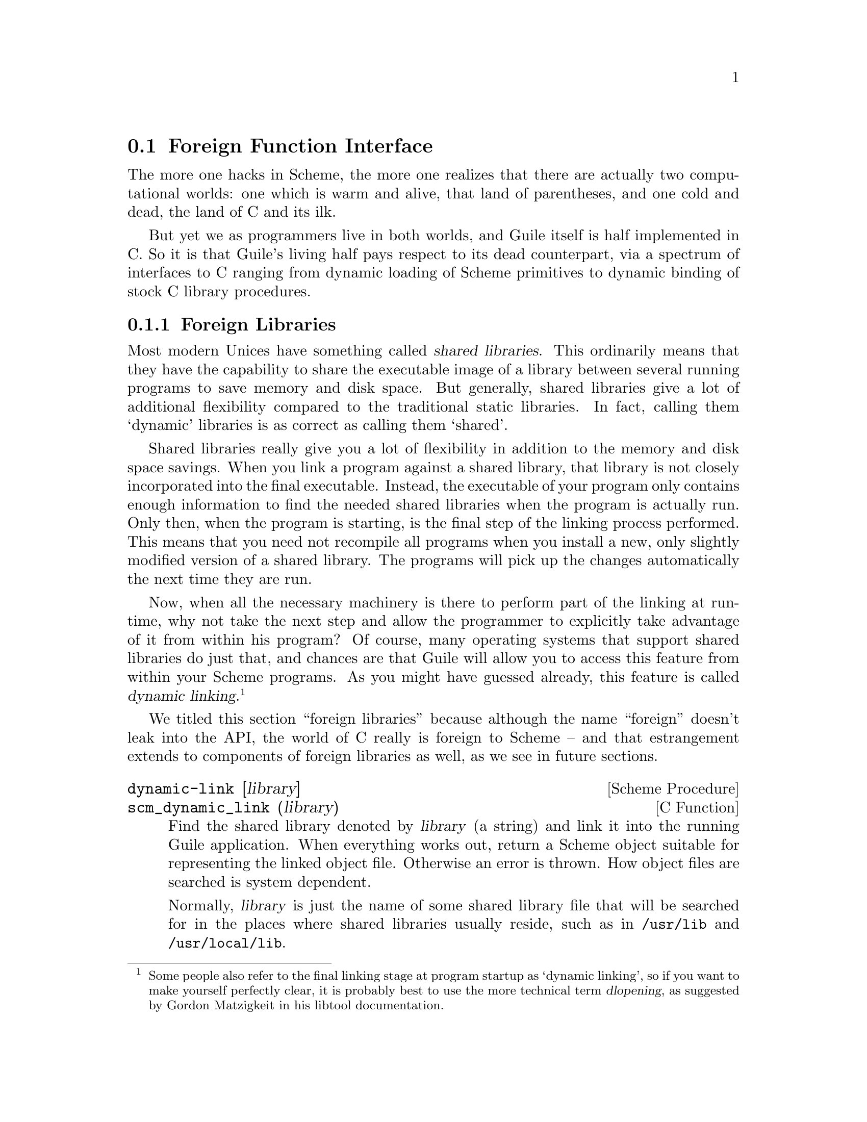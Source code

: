 @c -*-texinfo-*-
@c This is part of the GNU Guile Reference Manual.
@c Copyright (C)  1996, 1997, 2000, 2001, 2002, 2003, 2004, 2007, 2008, 2009, 2010
@c   Free Software Foundation, Inc.
@c See the file guile.texi for copying conditions.

@page
@node Foreign Function Interface
@section Foreign Function Interface
@cindex foreign function interface
@cindex ffi

The more one hacks in Scheme, the more one realizes that there are
actually two computational worlds: one which is warm and alive, that
land of parentheses, and one cold and dead, the land of C and its ilk.

But yet we as programmers live in both worlds, and Guile itself is half
implemented in C. So it is that Guile's living half pays respect to its
dead counterpart, via a spectrum of interfaces to C ranging from dynamic
loading of Scheme primitives to dynamic binding of stock C library
procedures.

@menu
* Foreign Libraries::           Dynamically linking to libraries.
* Foreign Functions::           Simple calls to C procedures.
* C Extensions::                Extending Guile in C with loadable modules.
* Modules and Extensions::      Loading C extensions into modules.
* Foreign Pointers::            Accessing global variables.
* Dynamic FFI::                 Calling arbitrary C functions.
@end menu


@node Foreign Libraries
@subsection Foreign Libraries

Most modern Unices have something called @dfn{shared libraries}.  This
ordinarily means that they have the capability to share the executable
image of a library between several running programs to save memory and
disk space.  But generally, shared libraries give a lot of additional
flexibility compared to the traditional static libraries.  In fact,
calling them `dynamic' libraries is as correct as calling them `shared'.

Shared libraries really give you a lot of flexibility in addition to the
memory and disk space savings.  When you link a program against a shared
library, that library is not closely incorporated into the final
executable.  Instead, the executable of your program only contains
enough information to find the needed shared libraries when the program
is actually run.  Only then, when the program is starting, is the final
step of the linking process performed.  This means that you need not
recompile all programs when you install a new, only slightly modified
version of a shared library.  The programs will pick up the changes
automatically the next time they are run.

Now, when all the necessary machinery is there to perform part of the
linking at run-time, why not take the next step and allow the programmer
to explicitly take advantage of it from within his program?  Of course,
many operating systems that support shared libraries do just that, and
chances are that Guile will allow you to access this feature from within
your Scheme programs.  As you might have guessed already, this feature
is called @dfn{dynamic linking}.@footnote{Some people also refer to the
final linking stage at program startup as `dynamic linking', so if you
want to make yourself perfectly clear, it is probably best to use the
more technical term @dfn{dlopening}, as suggested by Gordon Matzigkeit
in his libtool documentation.}

We titled this section ``foreign libraries'' because although the name
``foreign'' doesn't leak into the API, the world of C really is foreign
to Scheme -- and that estrangement extends to components of foreign
libraries as well, as we see in future sections.

@deffn {Scheme Procedure} dynamic-link [library]
@deffnx {C Function} scm_dynamic_link (library)
Find the shared library denoted by @var{library} (a string) and link it
into the running Guile application.  When everything works out, return a
Scheme object suitable for representing the linked object file.
Otherwise an error is thrown.  How object files are searched is system
dependent.

Normally, @var{library} is just the name of some shared library file
that will be searched for in the places where shared libraries usually
reside, such as in @file{/usr/lib} and @file{/usr/local/lib}.

When @var{library} is omitted, a @dfn{global symbol handle} is returned.  This
handle provides access to the symbols available to the program at run-time,
including those exported by the program itself and the shared libraries already
loaded.
@end deffn

@deffn {Scheme Procedure} dynamic-object? obj
@deffnx {C Function} scm_dynamic_object_p (obj)
Return @code{#t} if @var{obj} is a dynamic library handle, or @code{#f}
otherwise.
@end deffn

@deffn {Scheme Procedure} dynamic-unlink dobj
@deffnx {C Function} scm_dynamic_unlink (dobj)
Unlink the indicated object file from the application.  The
argument @var{dobj} must have been obtained by a call to
@code{dynamic-link}.  After @code{dynamic-unlink} has been
called on @var{dobj}, its content is no longer accessible.
@end deffn

@smallexample
(define libgl-obj (dynamic-link "libGL"))
libgl-obj
@result{} #<dynamic-object "libGL">
(dynamic-unlink libGL-obj)
libGL-obj
@result{} #<dynamic-object "libGL" (unlinked)>
@end smallexample

As you can see, after calling @code{dynamic-unlink} on a dynamically
linked library, it is marked as @samp{(unlinked)} and you are no longer
able to use it with @code{dynamic-call}, etc.  Whether the library is
really removed from you program is system-dependent and will generally
not happen when some other parts of your program still use it.

When dynamic linking is disabled or not supported on your system,
the above functions throw errors, but they are still available.


@node Foreign Functions
@subsection Foreign Functions

The most natural thing to do with a dynamic library is to grovel around
in it for a function pointer: a @dfn{foreign function}.
@code{dynamic-func} exists for that purpose.

@deffn {Scheme Procedure} dynamic-func name dobj
@deffnx {C Function} scm_dynamic_func (name, dobj)
Return a ``handle'' for the func @var{name} in the shared object referred to
by @var{dobj}. The handle can be passed to @code{dynamic-call} to
actually call the function.

Regardless whether your C compiler prepends an underscore @samp{_} to the global
names in a program, you should @strong{not} include this underscore in
@var{name} since it will be added automatically when necessary.
@end deffn

Guile has static support for calling functions with no arguments,
@code{dynamic-call}.

@deffn {Scheme Procedure} dynamic-call func dobj
@deffnx {C Function} scm_dynamic_call (func, dobj)
Call the C function indicated by @var{func} and @var{dobj}.
The function is passed no arguments and its return value is
ignored.  When @var{function} is something returned by
@code{dynamic-func}, call that function and ignore @var{dobj}.
When @var{func} is a string , look it up in @var{dynobj}; this
is equivalent to
@smallexample
(dynamic-call (dynamic-func @var{func} @var{dobj}) #f)
@end smallexample

Interrupts are deferred while the C function is executing (with
@code{SCM_DEFER_INTS}/@code{SCM_ALLOW_INTS}).
@end deffn

@code{dynamic-call} is not very powerful. It is mostly intended to be
used for calling specially written initialization functions that will
then add new primitives to Guile. For example, we do not expect that you
will dynamically link @file{libX11} with @code{dynamic-link} and then
construct a beautiful graphical user interface just by using
@code{dynamic-call}. Instead, the usual way would be to write a special
Guile-to-X11 glue library that has intimate knowledge about both Guile
and X11 and does whatever is necessary to make them inter-operate
smoothly. This glue library could then be dynamically linked into a
vanilla Guile interpreter and activated by calling its initialization
function. That function would add all the new types and primitives to
the Guile interpreter that it has to offer.

(There is actually another, better option: simply to create a
@file{libX11} wrapper in Scheme via the dynamic FFI. @xref{Dynamic FFI},
for more information.)

Given some set of C extensions to Guile, the next logical step is to
integrate these glue libraries into the module system of Guile so that
you can load new primitives into a running system just as you can load
new Scheme code.

@deffn {Scheme Procedure} load-extension lib init
@deffnx {C Function} scm_load_extension (lib, init)
Load and initialize the extension designated by LIB and INIT.
When there is no pre-registered function for LIB/INIT, this is
equivalent to

@lisp
(dynamic-call INIT (dynamic-link LIB))
@end lisp

When there is a pre-registered function, that function is called
instead.

Normally, there is no pre-registered function.  This option exists
only for situations where dynamic linking is unavailable or unwanted.
In that case, you would statically link your program with the desired
library, and register its init function right after Guile has been
initialized.

LIB should be a string denoting a shared library without any file type
suffix such as ".so".  The suffix is provided automatically.  It
should also not contain any directory components.  Libraries that
implement Guile Extensions should be put into the normal locations for
shared libraries.  We recommend to use the naming convention
libguile-bla-blum for a extension related to a module `(bla blum)'.

The normal way for a extension to be used is to write a small Scheme
file that defines a module, and to load the extension into this
module.  When the module is auto-loaded, the extension is loaded as
well.  For example,

@lisp
(define-module (bla blum))

(load-extension "libguile-bla-blum" "bla_init_blum")
@end lisp
@end deffn

@node C Extensions
@subsection C Extensions

The most interesting application of dynamically linked libraries is
probably to use them for providing @emph{compiled code modules} to
Scheme programs.  As much fun as programming in Scheme is, every now and
then comes the need to write some low-level C stuff to make Scheme even
more fun.

Not only can you put these new primitives into their own module (see the
previous section), you can even put them into a shared library that is
only then linked to your running Guile image when it is actually
needed.

An example will hopefully make everything clear.  Suppose we want to
make the Bessel functions of the C library available to Scheme in the
module @samp{(math bessel)}.  First we need to write the appropriate
glue code to convert the arguments and return values of the functions
from Scheme to C and back.  Additionally, we need a function that will
add them to the set of Guile primitives.  Because this is just an
example, we will only implement this for the @code{j0} function.

@smallexample
#include <math.h>
#include <libguile.h>

SCM
j0_wrapper (SCM x)
@{
  return scm_from_double (j0 (scm_to_double (x, "j0")));
@}

void
init_math_bessel ()
@{
  scm_c_define_gsubr ("j0", 1, 0, 0, j0_wrapper);
@}
@end smallexample

We can already try to bring this into action by manually calling the low
level functions for performing dynamic linking.  The C source file needs
to be compiled into a shared library.  Here is how to do it on
GNU/Linux, please refer to the @code{libtool} documentation for how to
create dynamically linkable libraries portably.

@smallexample
gcc -shared -o libbessel.so -fPIC bessel.c
@end smallexample

Now fire up Guile:

@lisp
(define bessel-lib (dynamic-link "./libbessel.so"))
(dynamic-call "init_math_bessel" bessel-lib)
(j0 2)
@result{} 0.223890779141236
@end lisp

The filename @file{./libbessel.so} should be pointing to the shared
library produced with the @code{gcc} command above, of course.  The
second line of the Guile interaction will call the
@code{init_math_bessel} function which in turn will register the C
function @code{j0_wrapper} with the Guile interpreter under the name
@code{j0}.  This function becomes immediately available and we can call
it from Scheme.

Fun, isn't it?  But we are only half way there.  This is what
@code{apropos} has to say about @code{j0}:

@smallexample
(apropos "j0")
@print{} (guile-user): j0     #<primitive-procedure j0>
@end smallexample

As you can see, @code{j0} is contained in the root module, where all
the other Guile primitives like @code{display}, etc live.  In general,
a primitive is put into whatever module is the @dfn{current module} at
the time @code{scm_c_define_gsubr} is called.

A compiled module should have a specially named @dfn{module init
function}.  Guile knows about this special name and will call that
function automatically after having linked in the shared library.  For
our example, we replace @code{init_math_bessel} with the following code in
@file{bessel.c}:

@smallexample
void
init_math_bessel (void *unused)
@{
  scm_c_define_gsubr ("j0", 1, 0, 0, j0_wrapper);
  scm_c_export ("j0", NULL);
@}

void
scm_init_math_bessel_module ()
@{
  scm_c_define_module ("math bessel", init_math_bessel, NULL);   
@}
@end smallexample

The general pattern for the name of a module init function is:
@samp{scm_init_}, followed by the name of the module where the
individual hierarchical components are concatenated with underscores,
followed by @samp{_module}.

After @file{libbessel.so} has been rebuilt, we need to place the shared
library into the right place.

Once the module has been correctly installed, it should be possible to
use it like this:

@smallexample
guile> (load-extension "./libbessel.so" "scm_init_math_bessel_module")
guile> (use-modules (math bessel))
guile> (j0 2)
0.223890779141236
guile> (apropos "j0")
@print{} (math bessel): j0      #<primitive-procedure j0>
@end smallexample

That's it!


@node Modules and Extensions
@subsection Modules and Extensions

The new primitives that you add to Guile with @code{scm_c_define_gsubr}
(@pxref{Primitive Procedures}) or with any of the other mechanisms are
placed into the module that is current when the
@code{scm_c_define_gsubr} is executed. Extensions loaded from the REPL,
for example, will be placed into the @code{(guile-user)} module, if the
REPL module was not changed.

To define C primitives within a specific module, the simplest way is:

@example
(define-module (foo bar))
(load-extension "foobar-c-code" "foo_bar_init")
@end example

@cindex extensiondir
When loaded with @code{(use-modules (foo bar))}, the
@code{load-extension} call looks for the @file{foobar-c-code.so} (etc)
object file in Guile's @code{extensiondir}, which is usually a
subdirectory of the @code{libdir}. For example, if your libdir is
@file{/usr/lib}, the @code{extensiondir} for the Guile 2.0.@var{x}
series will be @file{/usr/lib/guile/2.0/}.

The extension path includes the major and minor version of Guile (the
``effective version''), because Guile guarantees compatibility within a
given effective version. This allows you to install different versions
of the same extension for different versions of Guile.

If the extension is not found in the @code{extensiondir}, Guile will
also search the standard system locations, such as @file{/usr/lib} or
@file{/usr/local/lib}. It is preferable, however, to keep your extension
out of the system library path, to prevent unintended interference with
other dynamically-linked C libraries.

If someone installs your module to a non-standard location then the
object file won't be found.  You can address this by inserting the
install location in the @file{foo/bar.scm} file.  This is convenient
for the user and also guarantees the intended object is read, even if
stray older or newer versions are in the loader's path.

The usual way to specify an install location is with a @code{prefix}
at the configure stage, for instance @samp{./configure prefix=/opt}
results in library files as say @file{/opt/lib/foobar-c-code.so}.
When using Autoconf (@pxref{Top, , Introduction, autoconf, The GNU
Autoconf Manual}), the library location is in a @code{libdir}
variable.  Its value is intended to be expanded by @command{make}, and
can by substituted into a source file like @file{foo.scm.in}

@example
(define-module (foo bar))
(load-extension "XXextensiondirXX/foobar-c-code" "foo_bar_init")
@end example

@noindent
with the following in a @file{Makefile}, using @command{sed}
(@pxref{Top, , Introduction, sed, SED, A Stream Editor}),

@example
foo.scm: foo.scm.in
        sed 's|XXextensiondirXX|$(libdir)/guile/2.0|' <foo.scm.in >foo.scm
@end example

The actual pattern @code{XXextensiondirXX} is arbitrary, it's only something
which doesn't otherwise occur.  If several modules need the value, it
can be easier to create one @file{foo/config.scm} with a define of the
@code{extensiondir} location, and use that as required.

@example
(define-module (foo config))
(define-public foo-config-extensiondir "XXextensiondirXX"")
@end example

Such a file might have other locations too, for instance a data
directory for auxiliary files, or @code{localedir} if the module has
its own @code{gettext} message catalogue
(@pxref{Internationalization}).

It will be noted all of the above requires that the Scheme code to be
found in @code{%load-path} (@pxref{Build Config}).  Presently it's
left up to the system administrator or each user to augment that path
when installing Guile modules in non-default locations.  But having
reached the Scheme code, that code should take care of hitting any of
its own private files etc.


@node Foreign Pointers
@subsection Foreign Pointers

The previous sections have shown how Guile can be extended at runtime by
loading compiled C extensions. This approach is all well and good, but
wouldn't it be nice if we didn't have to write any C at all? This
section takes up the problem of accessing C values from Scheme, and the
next discusses C functions.

@menu
* Foreign Types::                  Expressing C types in Scheme.
* Foreign Variables::              Pointers to C symbols.
* Void Pointers and Byte Access::  Pointers into the ether.
* Foreign Structs::                Packing and unpacking structs.
@end menu

@node Foreign Types
@subsubsection Foreign Types

The first impedance mismatch that one sees between C and Scheme is that
in C, the storage locations (variables) are typed, but in Scheme types
are associated with values, not variables. @xref{Values and Variables}.

So when describing a C function or a C structure so that it can be
accessed from Scheme, the data types of the parameters or fields must be
passed explicitly.

These ``C type values'' may be constructed using the constants and
procedures from the @code{(system foreign)} module, which may be loaded
like this:

@example
(use-modules (system foreign))
@end example

@code{(system foreign)} exports a number of values expressing the basic
C types:

@defvr {Scheme Variable} int8
@defvrx {Scheme Variable} uint8
@defvrx {Scheme Variable} uint16
@defvrx {Scheme Variable} int16
@defvrx {Scheme Variable} uint32
@defvrx {Scheme Variable} int32
@defvrx {Scheme Variable} uint64
@defvrx {Scheme Variable} int64
@defvrx {Scheme Variable} float
@defvrx {Scheme Variable} double
These values represent the C numeric types of the specified sizes and
signednesses.
@end defvr

In addition there are some convenience bindings for indicating types of
platform-dependent size:

@defvr {Scheme Variable} int
@defvrx {Scheme Variable} unsigned-int
@defvrx {Scheme Variable} long
@defvrx {Scheme Variable} unsigned-long
@defvrx {Scheme Variable} size_t
Values exported by the @code{(system foreign)} module, representing C
numeric types. For example, @code{long} may be @code{equal?} to
@code{int64} on a 64-bit platform.
@end defvr

@defvr {Scheme Variable} void
The @code{void} type.  It can be used as the first argument to
@code{pointer->procedure} to wrap a C function that returns nothing.
@end defvr

@node Foreign Variables
@subsubsection Foreign Variables

Pointers to variables in the current address space may be looked up
dynamically using @code{dynamic-pointer}.

@deffn {Scheme Procedure} dynamic-pointer name dobj
@deffnx {C Function} scm_dynamic_pointer (name, dobj)
Return a ``wrapped pointer'' for the symbol @var{name} in the shared
object referred to by @var{dobj}.  The returned pointer points to a C
object.

Regardless whether your C compiler prepends an underscore @samp{_} to the global
names in a program, you should @strong{not} include this underscore in
@var{name} since it will be added automatically when necessary.
@end deffn

For example, currently Guile has a variable, @code{scm_numptob}, as part
of its API. It is declared as a C @code{long}. So, to create a handle
pointing to that foreign value, we do:

@example
(use-modules (system foreign))
(define numptob (dynamic-pointer "scm_numptob" (dynamic-link)))
numptob
@result{} #<pointer 0x7fb35b1b4688>
@end example

(The next section discusses ways to dereference pointers.)

A value returned by @code{dynamic-pointer} is a Scheme wrapper for a C
pointer.

@deffn {Scheme Procedure} pointer-address pointer
@deffnx {C Function} scm_pointer_address pointer
Return the numerical value of @var{pointer}.

@example
(pointer-address numptob)
@result{} 139984413364296 ; YMMV
@end example
@end deffn

@deffn {Scheme Procedure} make-pointer address [finalizer]
Return a foreign pointer object pointing to @var{address}.  If
@var{finalizer} is passed, it should be a pointer to a one-argument C
function that will be called when the pointer object becomes
unreachable.
@end deffn

@defvr {Scheme Variable} %null-pointer
A foreign pointer whose value is 0.
@end defvr

@deffn {Scheme Procedure} null-pointer? pointer
Return @code{#t} if @var{pointer} is the null pointer, @code{#f} otherwise.
@end deffn


@node Void Pointers and Byte Access
@subsubsection Void Pointers and Byte Access

Wrapped pointers are untyped, so they are essentially equivalent to C
@code{void} pointers.  As in C, the memory region pointed to by a
pointer can be accessed at the byte level.  This is achieved using
@emph{bytevectors} (@pxref{Bytevectors}).  The @code{(rnrs bytevector)}
module contains procedures that can be used to convert byte sequences to
Scheme objects such as strings, floating point numbers, or integers.

@deffn {Scheme Procedure} pointer->bytevector pointer len [offset [uvec_type]]
@deffnx {C Function} scm_foreign_to_bytevector pointer len offset uvec_type
Return a bytevector aliasing the @var{len} bytes pointed to by
@var{pointer}.

The user may specify an alternate default interpretation for
the memory by passing the @var{uvec_type} argument, to indicate
that the memory is an array of elements of that type.
@var{uvec_type} should be something that
@code{uniform-vector-element-type} would return, like @code{f32}
or @code{s16}.

When @var{offset} is passed, it specifies the offset in bytes relative
to @var{pointer} of the memory region aliased by the returned
bytevector.

Mutating the returned bytevector mutates the memory pointed to by
@var{pointer}, so buckle your seatbelts.
@end deffn

@deffn {Scheme Procedure} bytevector->pointer bv [offset]
@deffnx {C Function} scm_bytevector_to_pointer bv offset
Return a pointer pointer aliasing the memory pointed to by @var{bv} or
@var{offset} bytes after @var{bv} when @var{offset} is passed.
@end deffn

In addition to these primitives, convenience procedures are available:

@deffn {Scheme Procedure} dereference-pointer pointer
Assuming @var{pointer} points to a memory region that holds a pointer,
return this pointer.
@end deffn

@deffn {Scheme Procedure} string->pointer string
Return a foreign pointer to a nul-terminated copy of @var{string} in the
current locale encoding.  The C string is freed when the returned
foreign pointer becomes unreachable.

This is the Scheme equivalent of @code{scm_to_locale_string}.
@end deffn

@deffn {Scheme Procedure} pointer->string pointer
Return the string representing the C nul-terminated string
pointed to by @var{pointer}.  The C string is assumed to be
in the current locale encoding.

This is the Scheme equivalent of @code{scm_from_locale_string}.
@end deffn

Going back to the @code{scm_numptob} example above, here is how we can
read its value as a C @code{long} integer:

@example
(use-modules (rnrs bytevectors))

(bytevector-uint-ref (pointer->bytevector numptob (sizeof long))
                     0 (native-endianness)
                     (sizeof long))
@result{} 8
@end example

If we wanted to corrupt Guile's internal state, we could set
@code{scm_numptob} to another value; but we shouldn't, because that
variable is not meant to be set.  Indeed this point applies more widely:
the C API is a dangerous place to be.  Not only might setting a value
crash your program, simply accessing the data pointed to by a dangling
pointer or similar can prove equally disastrous.

@node Foreign Structs
@subsubsection Foreign Structs

Finally, one last note on foreign values before moving on to actually
calling foreign functions. Sometimes you need to deal with C structs,
which requires interpreting each element of the struct according to the
its type, offset, and alignment. Guile has some primitives to support
this.

@deffn {Scheme Procedure} sizeof type
@deffnx {C Function} scm_sizeof type
Return the size of @var{type}, in bytes.

@var{type} should be a valid C type, like @code{int}.
Alternately @var{type} may be the symbol @code{*}, in which
case the size of a pointer is returned. @var{type} may
also be a list of types, in which case the size of a
@code{struct} with ABI-conventional packing is returned.
@end deffn

@deffn {Scheme Procedure} alignof type
@deffnx {C Function} scm_alignof type
Return the alignment of @var{type}, in bytes.

@var{type} should be a valid C type, like @code{int}.
Alternately @var{type} may be the symbol @code{*}, in which
case the alignment of a pointer is returned. @var{type} may
also be a list of types, in which case the alignment of a
@code{struct} with ABI-conventional packing is returned.
@end deffn

Guile also provides some convenience methods to pack and unpack foreign
pointers wrapping C structs.

@deffn {Scheme Procedure} make-c-struct types vals
Create a foreign pointer to a C struct containing @var{vals} with types
@code{types}.

@var{vals} and @code{types} should be lists of the same length.
@end deffn

@deffn {Scheme Procedure} parse-c-struct foreign types
Parse a foreign pointer to a C struct, returning a list of values.

@code{types} should be a list of C types.
@end deffn

For example, to create and parse the equivalent of a @code{struct @{
int64_t a; uint8_t b; @}}:

@example
(parse-c-struct (make-c-struct (list int64 uint8)
                               (list 300 43))
                (list int64 uint8))
@result{} (300 43)
@end example

As yet, Guile only has convenience routines to support
conventionally-packed structs. But given the @code{bytevector->foreign}
and @code{foreign->bytevector} routines, one can create and parse
tightly packed structs and unions by hand. See the code for
@code{(system foreign)} for details.


@node Dynamic FFI
@subsection Dynamic FFI

Of course, the land of C is not all nouns and no verbs: there are
functions too, and Guile allows you to call them.

@deffn {Scheme Procedure} pointer->procedure return_type func_ptr arg_types
@deffnx {C Procedure} scm_pointer_to_procedure return_type func_ptr arg_types
Make a foreign function.

Given the foreign void pointer @var{func_ptr}, its argument and
return types @var{arg_types} and @var{return_type}, return a
procedure that will pass arguments to the foreign function
and return appropriate values.

@var{arg_types} should be a list of foreign types.
@code{return_type} should be a foreign type. @xref{Foreign Types}, for
more information on foreign types.
@end deffn

Here is a better definition of @code{(math bessel)}:

@example
(define-module (math bessel)
  #:use-module (system foreign)
  #:export (j0))

(define libm (dynamic-link "libm"))

(define j0
  (pointer->procedure double
                      (dynamic-func "j0" libm)
                      (list double)))
@end example

That's it! No C at all.

Numeric arguments and return values from foreign functions are
represented as Scheme values. For example, @code{j0} in the above
example takes a Scheme number as its argument, and returns a Scheme
number.

Pointers may be passed to and returned from foreign functions as well.
In that case the type of the argument or return value should be the
symbol @code{*}, indicating a pointer. For example, the following
code makes @code{memcpy} available to Scheme:

@example
(define memcpy
  (let ((this (dynamic-link)))
    (pointer->procedure '*
                        (dynamic-func "memcpy" this)
                        (list '* '* size_t))))
@end example

To invoke @code{memcpy}, one must pass it foreign pointers:

@example
(use-modules (rnrs bytevectors))

(define src-bits
  (u8-list->bytevector '(0 1 2 3 4 5 6 7)))
(define src
  (bytevector->pointer src-bits))
(define dest
  (bytevector->pointer (make-bytevector 16 0)))

(memcpy dest src (bytevector-length src-bits))

(bytevector->u8-list (pointer->bytevector dest 16))
@result{} (0 1 2 3 4 5 6 7 0 0 0 0 0 0 0 0)
@end example

One may also pass structs as values, passing structs as foreign
pointers. @xref{Foreign Structs}, for more information on how to express
struct types and struct values.

``Out'' arguments are passed as foreign pointers. The memory pointed to
by the foreign pointer is mutated in place.

@example
;; struct timeval @{
;;      time_t      tv_sec;     /* seconds */
;;      suseconds_t tv_usec;    /* microseconds */
;; @};
;; assuming fields are of type "long"

(define gettimeofday
  (let ((f (pointer->procedure
            int
            (dynamic-func "gettimeofday" (dynamic-link))
            (list '* '*)))
        (tv-type (list long long)))
    (lambda ()
      (let* ((timeval (make-c-struct tv-type (list 0 0)))
             (ret (f timeval %null-pointer)))
        (if (zero? ret)
            (apply values (parse-c-struct timeval tv-type))
            (error "gettimeofday returned an error" ret))))))

(gettimeofday)    
@result{} 1270587589
@result{} 499553
@end example

As you can see, this interface to foreign functions is at a very low,
somewhat dangerous level@footnote{A contribution to Guile in the form of
a high-level FFI would be most welcome.}.

@cindex callbacks
The FFI can also work in the opposite direction: making Scheme
procedures callable from C.  This makes it possible to use Scheme
procedures as ``callbacks'' expected by C function.

@deffn {Scheme Procedure} procedure->pointer return-type proc arg-types
@deffnx {C Function} scm_procedure_to_pointer (return_type, proc, arg_types)
Return a pointer to a C function of type @var{return-type}
taking arguments of types @var{arg-types} (a list) and
behaving as a proxy to procedure @var{proc}.  Thus
@var{proc}'s arity, supported argument types, and return
type should match @var{return-type} and @var{arg-types}.
@end deffn

As an example, here's how the C library's @code{qsort} array sorting
function can be made accessible to Scheme (@pxref{Array Sort Function,
@code{qsort},, libc, The GNU C Library Reference Manual}):

@example
(define qsort!
  (let ((qsort (pointer->procedure void
                                   (dynamic-func "qsort"
                                                 (dynamic-link))
                                   (list '* size_t size_t '*))))
    (lambda (bv compare)
      ;; Sort bytevector BV in-place according to comparison
      ;; procedure COMPARE.
      (let ((ptr (procedure->pointer int
                                     (lambda (x y)
                                       ;; X and Y are pointers so,
                                       ;; for convenience, dereference
                                       ;; them before calling COMPARE.
                                       (compare (dereference-uint8* x)
                                                (dereference-uint8* y)))
                                     (list '* '*))))
        (qsort (bytevector->pointer bv)
               (bytevector-length bv) 1 ;; we're sorting bytes
               ptr)))))

(define (dereference-uint8* ptr)
  ;; Helper function: dereference the byte pointed to by PTR.
  (let ((b (pointer->bytevector ptr 1)))
    (bytevector-u8-ref b 0)))

(define bv
  ;; An unsorted array of bytes.
  (u8-list->bytevector '(7 1 127 3 5 4 77 2 9 0)))

;; Sort BV.
(qsort! bv (lambda (x y) (- x y)))

;; Let's see what the sorted array looks like:
(bytevector->u8-list bv)
@result{} (0 1 2 3 4 5 7 9 77 127)
@end example

And voil@`a!

Note that @code{procedure->pointer} is not supported (and not defined)
on a few exotic architectures.  Thus, user code may need to check
@code{(defined? 'procedure->pointer)}.  Nevertheless, it is available on
many architectures, including (as of libffi 3.0.9) x86, ia64, SPARC,
PowerPC, ARM, and MIPS, to name a few.

@c Local Variables:
@c TeX-master: "guile.texi"
@c End:
